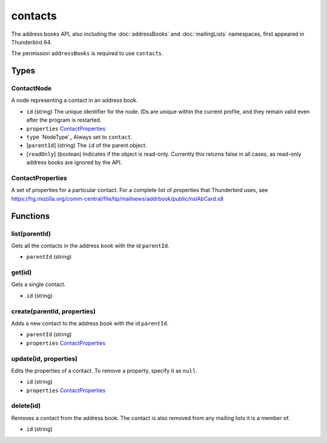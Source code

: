 ========
contacts
========
The address books API, also including the :doc:`addressBooks` and :doc:`mailingLists` namespaces, first appeared in Thunderbird 64.

The permission ``addressBooks`` is required to use ``contacts``.

Types
=====

ContactNode
-----------
A node representing a contact in an address book.

- ``id`` (string) The unique identifier for the node. IDs are unique within the current profile, and they remain valid even after the program is restarted.
- ``properties`` `ContactProperties`_
- ``type`` `NodeType`_ Always set to ``contact``.
- [``parentId``] (string) The ``id`` of the parent object.
- [``readOnly``] (boolean) Indicates if the object is read-only. Currently this returns false in all cases, as read-only address books are ignored by the API.

ContactProperties
-----------------
A set of properties for a particular contact. For a complete list of properties that Thunderbird uses, see https://hg.mozilla.org/comm-central/file/tip/mailnews/addrbook/public/nsIAbCard.idl

Functions
=========

list(parentId)
--------------
Gets all the contacts in the address book with the id ``parentId``.

- ``parentId`` (string)

get(id)
-------
Gets a single contact.

- ``id`` (string)

create(parentId, properties)
----------------------------
Adds a new contact to the address book with the id ``parentId``.

- ``parentId`` (string)
- ``properties`` `ContactProperties`_

update(id, properties)
----------------------
Edits the properties of a contact. To remove a property, specify it as ``null``.

- ``id`` (string)
- ``properties`` `ContactProperties`_

delete(id)
----------
Removes a contact from the address book. The contact is also removed from any mailing lists it is a member of.

- ``id`` (string)

